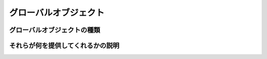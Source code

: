 =============================================
グローバルオブジェクト
=============================================

グローバルオブジェクトの種類
=============================================

それらが何を提供してくれるかの説明
=============================================
